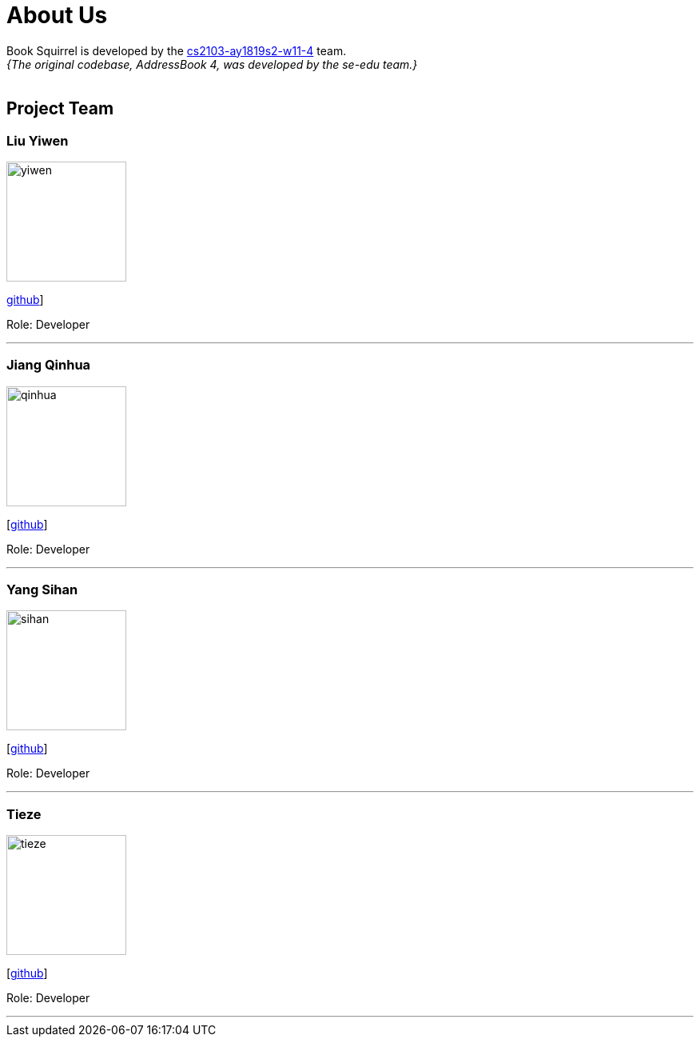 = About Us
:site-section: AboutUs
:relfileprefix: team/
:imagesDir: images
:stylesDir: stylesheets

Book Squirrel is developed by the https://github.com/cs2103-ay1819s2-w11-4.html[cs2103-ay1819s2-w11-4] team. +
_{The original codebase, AddressBook 4, was developed by the se-edu team.}_ +
{empty} +

== Project Team

=== Liu Yiwen
image::yiwen.jpg[width="150", align="left"]
{empty} https://github.com/0blivious[github]]

Role: Developer


'''

=== Jiang Qinhua
image::qinhua.jpg[width="150", align="left"]
{empty}[https://github.com/jiangqinhua[github]]

Role: Developer

'''

=== Yang Sihan
image::sihan.jpg[width="150", align="left"]
{empty}[https://github.com/EleenYang[github]]

Role: Developer

'''

=== Tieze
image::tieze.jpg[width="150", align="left"]
{empty}[https://github.com/Miaaaaa97[github]]

Role: Developer

'''

